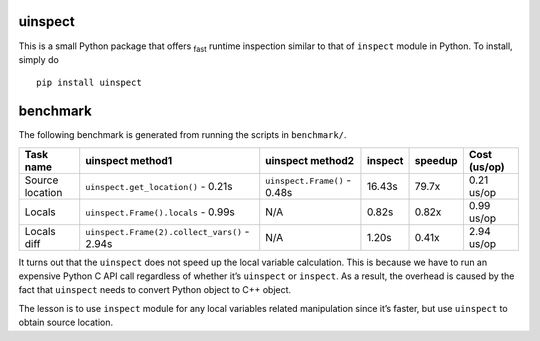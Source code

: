 uinspect
========

This is a small Python package that offers :sub:`fast` runtime inspection similar to that of ``inspect`` module in Python. To install, simply do

::

   pip install uinspect

benchmark
=========

The following benchmark is generated from running the scripts in ``benchmark/``.

+-----------------+----------------------------------------------+------------------------------+---------+---------+--------------+
| Task name       | uinspect method1                             | uinspect method2             | inspect | speedup | Cost (us/op) |
+=================+==============================================+==============================+=========+=========+==============+
| Source location | ``uinspect.get_location()`` - 0.21s          | ``uinspect.Frame()`` - 0.48s | 16.43s  | 79.7x   | 0.21 us/op   |
+-----------------+----------------------------------------------+------------------------------+---------+---------+--------------+
| Locals          | ``uinspect.Frame().locals`` - 0.99s          | N/A                          | 0.82s   | 0.82x   | 0.99 us/op   |
+-----------------+----------------------------------------------+------------------------------+---------+---------+--------------+
| Locals diff     | ``uinspect.Frame(2).collect_vars()`` - 2.94s | N/A                          | 1.20s   | 0.41x   | 2.94 us/op   |
+-----------------+----------------------------------------------+------------------------------+---------+---------+--------------+

It turns out that the ``uinspect`` does not speed up the local variable calculation. This is because we have to run an expensive Python C API call regardless of whether it’s ``uinspect`` or ``inspect``. As a result, the overhead is caused by the fact that ``uinspect`` needs to convert Python object to C++ object.

The lesson is to use ``inspect`` module for any local variables related manipulation since it’s faster, but use ``uinspect`` to obtain source location.